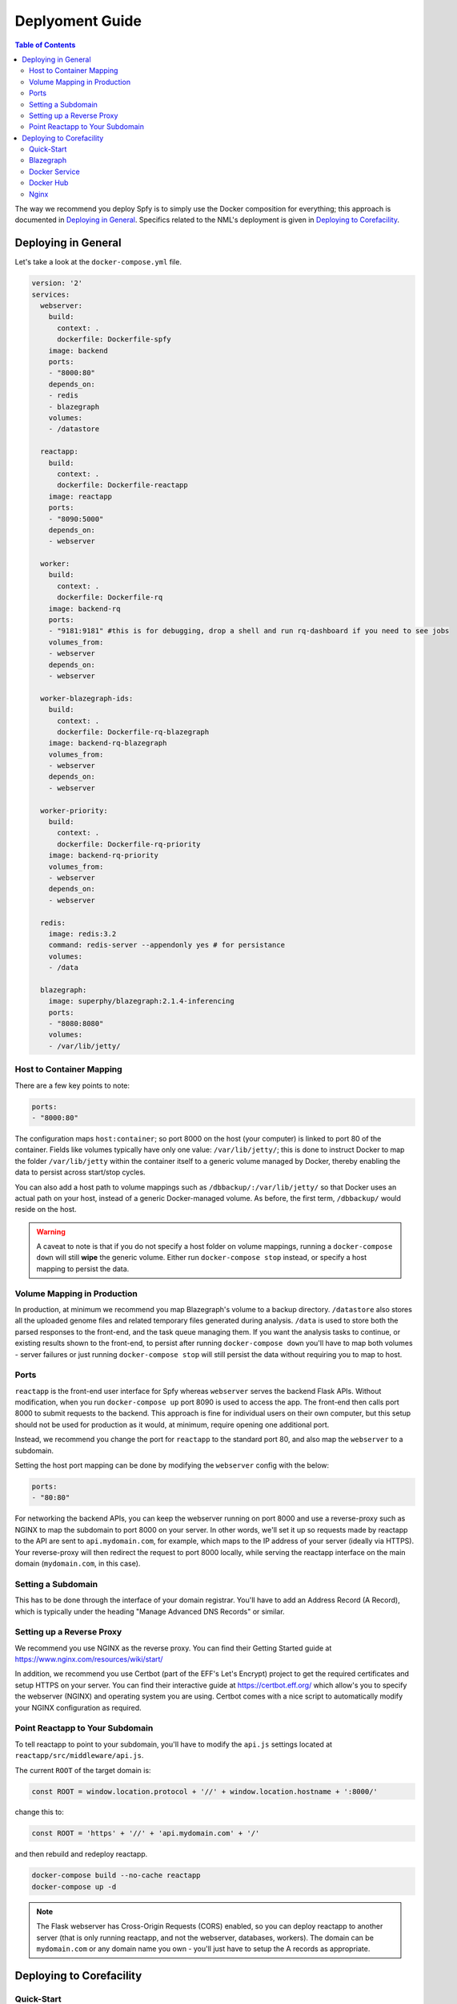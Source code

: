 ================
Deplyoment Guide
================

.. contents:: Table of Contents
   :local:
   
The way we recommend you deploy Spfy is to simply use the Docker composition for everything; this approach is documented in `Deploying in General`_. Specifics related to the NML's deployment is given in `Deploying to Corefacility`_.
   
Deploying in General
====================

Let's take a look at the ``docker-compose.yml`` file.

.. code-block:: yaml

	version: '2'
	services:
	  webserver:
	    build:
	      context: .
	      dockerfile: Dockerfile-spfy
	    image: backend
	    ports:
	    - "8000:80"
	    depends_on:
	    - redis
	    - blazegraph
	    volumes:
	    - /datastore

	  reactapp:
	    build:
	      context: .
	      dockerfile: Dockerfile-reactapp
	    image: reactapp
	    ports:
	    - "8090:5000"
	    depends_on:
	    - webserver

	  worker:
	    build:
	      context: .
	      dockerfile: Dockerfile-rq
	    image: backend-rq
	    ports:
	    - "9181:9181" #this is for debugging, drop a shell and run rq-dashboard if you need to see jobs
	    volumes_from:
	    - webserver
	    depends_on:
	    - webserver

	  worker-blazegraph-ids:
	    build:
	      context: .
	      dockerfile: Dockerfile-rq-blazegraph
	    image: backend-rq-blazegraph
	    volumes_from:
	    - webserver
	    depends_on:
	    - webserver

	  worker-priority:
	    build:
	      context: .
	      dockerfile: Dockerfile-rq-priority
	    image: backend-rq-priority
	    volumes_from:
	    - webserver
	    depends_on:
	    - webserver

	  redis:
	    image: redis:3.2
	    command: redis-server --appendonly yes # for persistance
	    volumes:
	    - /data

	  blazegraph:
	    image: superphy/blazegraph:2.1.4-inferencing
	    ports:
	    - "8080:8080"
	    volumes:
	    - /var/lib/jetty/
	    
Host to Container Mapping
-------------------------
	    
There are a few key points to note:

.. code-block:: yaml

	ports:
	- "8000:80"
	
The configuration maps ``host:container``; so port 8000 on the host (your computer) is linked to port 80 of the container. Fields like volumes typically have only one value: ``/var/lib/jetty/``; this is done to instruct Docker to map the folder ``/var/lib/jetty`` within the container itself to a generic volume managed by Docker, thereby enabling the data to persist across start/stop cycles.

You can also add a host path to volume mappings such as ``/dbbackup/:/var/lib/jetty/`` so that Docker uses an actual path on your host, instead of a generic Docker-managed volume. As before, the first term, ``/dbbackup/`` would reside on the host.

.. warning::

	A caveat to note is that if you do not specify a host folder on volume mappings, running a ``docker-compose down`` will still **wipe** the generic volume. Either run ``docker-compose stop`` instead, or specify a host mapping to persist the data.

Volume Mapping in Production
----------------------------

In production, at minimum we recommend you map Blazegraph's volume to a backup directory. ``/datastore`` also stores all the uploaded genome files and related temporary files generated during analysis. ``/data`` is used to store both the parsed responses to the front-end, and the task queue managing them. If you want the analysis tasks to continue, or existing results shown to the front-end, to persist after running ``docker-compose down`` you'll have to map both volumes - server failures or just running ``docker-compose stop`` will still persist the data without requiring you to map to host.

Ports
-----

``reactapp`` is the front-end user interface for Spfy whereas ``webserver`` serves the backend Flask APIs. Without modification, when you run ``docker-compose up`` port 8090 is used to access the app. The front-end then calls port 8000 to submit requests to the backend. This approach is fine for individual users on their own computer, but this setup should not be used for production as it would, at minimum, require opening one additional port.

Instead, we recommend you change the port for ``reactapp`` to the standard port 80, and also map the ``webserver`` to a subdomain.

Setting the host port mapping can be done by modifying the ``webserver`` config with the below:

.. code-block:: yaml

	ports:
	- "80:80"

For networking the backend APIs, you can keep the webserver running on port 8000 and use a reverse-proxy such as NGINX to map the subdomain to port 8000 on your server. In other words, we'll set it up so requests made by reactapp to the API are sent to ``api.mydomain.com``, for example, which maps to the IP address of your server (ideally via HTTPS). Your reverse-proxy will then redirect the request to port 8000 locally, while serving the reactapp interface on the main domain (``mydomain.com``, in this case).

Setting a Subdomain
-------------------

This has to be done through the interface of your domain registrar. You'll have to add an Address Record (A Record), which is typically under the heading "Manage Advanced DNS Records" or similar.

Setting up a Reverse Proxy
--------------------------

We recommend you use NGINX as the reverse proxy. You can find their Getting Started guide at https://www.nginx.com/resources/wiki/start/

In addition, we recommend you use Certbot (part of the EFF's Let's Encrypt) project to get the required certificates and setup HTTPS on your server. You can find their interactive guide at https://certbot.eff.org/ which allow's you to specify the webserver (NGINX) and operating system you are using. Certbot comes with a nice script to automatically modify your NGINX configuration as required.

Point Reactapp to Your Subdomain
--------------------------------

To tell reactapp to point to your subdomain, you'll have to modify the ``api.js`` settings located at ``reactapp/src/middleware/api.js``.

The current ``ROOT`` of the target domain is:

.. code-block:: js

	const ROOT = window.location.protocol + '//' + window.location.hostname + ':8000/'
	
change this to:

.. code-block:: js

	const ROOT = 'https' + '//' + 'api.mydomain.com' + '/'
	
and then rebuild and redeploy reactapp.

.. code-block:: sh

	docker-compose build --no-cache reactapp
	docker-compose up -d

.. note::

	The Flask webserver has Cross-Origin Requests (CORS) enabled, so you can deploy reactapp to another server (that is only running reactapp, and not the webserver, databases, workers). The domain can be ``mydomain.com`` or any domain name you own - you'll just have to setup the A records as appropriate.

Deploying to Corefacility
=========================

Quick-Start
-----------

Use the ``production.sh`` script.
This script does a few things:

1. Stops the host Nginx so Docker can bind the ports it'll need for mapping.
2. Starts the Docker-Composition.
3. Restarts the host Nginx.
4. Starts Jetty which runs Blazegraph.

Blazegraph
----------

Looking at the filesystem:

.. code-block:: sh

	[claing@superphy backend-4.3.3]$ df -h
	Filesystem                 Size  Used Avail Use% Mounted on
	/dev/mapper/superphy-root   45G   31G   14G  69% /
	devtmpfs                    12G     0   12G   0% /dev
	tmpfs                       12G  2.5G  9.3G  21% /dev/shm
	tmpfs                       12G   26M   12G   1% /run
	tmpfs                       12G     0   12G   0% /sys/fs/cgroup
	/dev/vda1                  497M  240M  258M  49% /boot
	/dev/mapper/docker-docker  200G   21G  180G  11% /docker
	warehouse:/ifs/Warehouse   769T  601T  151T  81% /Warehouse
	tmpfs                      2.4G     0  2.4G   0% /run/user/40151
	tmpfs                      2.4G     0  2.4G   0% /run/user/40290

``/Warehouse`` is used for long-term data storage and shared across the NML. In order to write to ``/Warehouse``, you need the permissions of either ``claing`` or ``superphy``; there are some problems with passing these permissions into Docker environments, so we run Blazegraph, inside of folder ``/Warehouse/Users/claing/superphy/spfy/docker-blazegraph/2.1.4-inferencing`` and as ``claing``, outside of Docker using:

.. code-block:: sh

	java -server -Xmx4g -Dbigdata.propertyFile=/Warehouse/Users/claing/superphy/spfy/docker-blazegraph/2.1.4-inferencing/RWStore.properties -jar blazegraph.jar

This command is run using ``screen`` allowing us to detach it from our shell.

.. code-block:: sh

	screen
	CTRL+a, d

and to resume:

.. code-block:: sh

	screen -r

See https://github.com/superphy/backend/issues/159

Docker Service
--------------

.. code-block:: sh

	[claing@superphy docker]$ sudo cat /etc/fstab

	#
	# /etc/fstab
	# Created by anaconda on Thu Dec 24 17:40:08 2015
	#
	# Accessible filesystems, by reference, are maintained under '/dev/disk'
	# See man pages fstab(5), findfs(8), mount(8) and/or blkid(8) for more info
	#
	/dev/mapper/superphy-root /                       xfs     defaults        1 1
	UUID=6c62e5cf-fd55-41e8-8122-e5e78643e3cd /boot                   xfs     defaults        1 2
	/dev/mapper/superphy-swap swap                    swap    defaults        0 0
	warehouse:/ifs/Warehouse	/Warehouse	nfs	defaults	0 0
	/dev/mapper/docker-docker /docker xfs defaults 1 2

Our root filesystem for the Corefacility VM is really small (45G) and we instead have a virtual drive at ``/dev/mapper/docker-docker`` which is mounted on ``/docker`` which has our Docker images / unmapped volumes. This is setup using symlinks:

.. code-block:: sh

	sudo systemctl stop docker
	cd /var/lib/
	sudo cp -rf docker/ /docker/backups/
	sudo rm -rf docker/
	sudo mkdir /docker/docker
	sudo ln -s /docker/docker /var/lib/docker
	sudo systemctl start docker

Docker Hub
----------

Docker Hub is used to host pre-built images; for us, this mostly consisting of our base ``docker-flask-conda`` image. The org. page is publically available at https://hub.docker.com/u/superphy/ and you can pull without any permission issues. To push a new image, first register an account at https://hub.docker.com/

The owner for the org. has the username ``superphyinfo`` and uses the same password as ``superphy.info@gmail.com``. You can use it to add yourself to the org.

You can then build and tag docker images to be pushed onto Docker Hub.

.. code-block:: sh

	docker build -f Dockerfile-reactapp -t superphy/reactapp:4.3.3-corefacility .

or tag an existing image:

.. code-block:: sh

	docker images
	docker tag 245d7e4bb63e superphy/reactapp:4.3.3-corefacility

Either way, you can then push using the same command:

.. code-block:: sh

	docker push superphy/reactapp:4.3.3-corefacility

.. note:: We occasionally use Docker Hub as a work-around in case a computer can't build an image. There is some bug where Corefacility VMs aren't connecting to NPM and thus we build the reactapp image on Cybera and pull it down on Corefacility.

Nginx
-----

We run Nginx above the Docker layer for 3 reasons:

	1. Handle the ``/superphy`` prefix to all our routes as we don't sure on ``/``
	2. To host both the original SuperPhy and Spfy on a single VM
	3. Buffer large file uploads before sending it to Spfy's Flask API

In ``/etc/nginx/nginx.conf``:

.. code-block:: nginx

	user spfy;
	worker_processes auto;
	error_log /var/log/nginx/error.log;
	pid /run/nginx.pid;

	# Load dynamic modules. See /usr/share/nginx/README.dynamic.
	include /usr/share/nginx/modules/*.conf;

	events {
	    worker_connections 1024;
	}

	http {
	    log_format  main  '$remote_addr - $remote_user [$time_local] "$request" '
	                      '$status $body_bytes_sent "$http_referer" '
	                      '"$http_user_agent" "$http_x_forwarded_for"';

	    access_log  /var/log/nginx/access.log  main;
	    error_log /var/log/nginx/error.log warn;

	    sendfile            on;
	    tcp_nopush          on;
	    tcp_nodelay         on;
	    keepalive_timeout   2m;
	    types_hash_max_size 2048;

	    include             /etc/nginx/mime.types;
	    default_type        application/octet-stream;

	    # Load modular configuration files from the /etc/nginx/conf.d directory.
	    # See http://nginx.org/en/docs/ngx_core_module.html#include
	    # for more information.
	    include /etc/nginx/conf.d/*.conf;

	    map $http_upgrade $connection_upgrade {
	        default upgrade;
	        ''      close;
	    }

	    server {
		client_max_body_size 60g;
		listen       80 default_server;
		listen       443 ssl http2 default_server;
	        listen       [::]:80 default_server;
		listen       [::]:443 ssl http2 default_server;
		server_name  superphy.corefacility.ca;
	        # Load configuration files for the default server block.
	        include /etc/nginx/default.d/*.conf;


		location / {
	            proxy_pass http://127.0.0.1:8081;
		}
		location /spfy/ {
		    rewrite ^/spfy/(.*)$ /$1 break;
	      	    proxy_pass http://localhost:8090;
	      	    proxy_redirect http://localhost:8090/ $scheme://$host/spfy/;
	     	    proxy_http_version 1.1;
	            proxy_set_header Upgrade $http_upgrade;
	      	    proxy_set_header Connection $connection_upgrade;
	      	    proxy_read_timeout 20d;
		}
		location /grouch/ {
	            rewrite ^/grouch/(.*)$ /$1 break;
	            proxy_pass http://localhost:8091;
	            proxy_redirect http://localhost:8091/ $scheme://$host/grouch/;
	            proxy_http_version 1.1;
	            proxy_set_header Upgrade $http_upgrade;
	            proxy_set_header Connection $connection_upgrade;
	            proxy_read_timeout 20d;
	        }
		location /shiny/ {
		    rewrite ^/shiny/(.*)$ /$1 break;
		    proxy_pass http://127.0.0.1:3838;
		    proxy_redirect http://127.0.0.1:3838/ $scheme://$host/shiny/;
		    proxy_http_version 1.1;
		    proxy_set_header Upgrade $http_upgrade;
		    proxy_set_header Connection $connection_upgrade;
		    proxy_read_timeout 950s;
		}

	    }

	    server {
	        client_max_body_size 60g;
	        listen       80;
	        listen       443 ssl http2;
	        listen       [::]:80;
	        listen       [::]:443 ssl http2;
	        server_name  lfz.corefacility.ca;
	        # Load configuration files for the default server block.
	        include /etc/nginx/default.d/*.conf;

		location / {
	            proxy_pass http://127.0.0.1:8081;
		}
		location = /spfy {
		    return 301 /superphy/spfy/;
		}
		location = /grouch {
	            return 301 /superphy/grouch/;
	        }
	        location = /minio {
	            return 301 /superphy/minio/;
	        }
		location /spfy/ {
	            rewrite ^/spfy/(.*)$ /$1 break;
	            proxy_pass http://localhost:8090;
	            proxy_redirect http://localhost:8090/superphy/ $scheme://$host/spfy/;
	            proxy_http_version 1.1;
	            proxy_set_header Upgrade $http_upgrade;
	            proxy_set_header Connection $connection_upgrade;
	            proxy_read_timeout 20d;
	        }
		location /grouch/ {
	            rewrite ^/grouch/(.*)$ /$1 break;
	            proxy_pass http://localhost:8091;
	            proxy_redirect http://localhost:8091/superphy/ $scheme://$host/grouch/;
	            proxy_http_version 1.1;
	            proxy_set_header Upgrade $http_upgrade;
	            proxy_set_header Connection $connection_upgrade;
	            proxy_read_timeout 2h;
		    proxy_send_timeout 2h;
	        }
		location /shiny/ {
		    rewrite ^/shiny/(.*)$ /$1 break;
	            proxy_pass http://127.0.0.1:3838;
	            proxy_redirect http://127.0.0.1:3838/ $scheme://$host/shiny/;
	            proxy_http_version 1.1;
	            proxy_set_header Upgrade $http_upgrade;
	            proxy_set_header Connection $connection_upgrade;
		    proxy_read_timeout 950s;
		}
	    }


	}

Currently, this is setup to run the new Reactapp version of Spfy at https://lfz.corefacility.ca/superphy/grouch/ and the old AngularJS version + all the API endpoint at https://lfz.corefacility.ca/superphy/spfy/
This will probably change in the future, when backwards-incompatible changes are introduced to Spfy; we will run exclusively out of https://lfz.corefacility.ca/superphy/spfy/
The old SuperPhy is at https://lfz.corefacility.ca/superphy/

.. note:: There is an http://superphy.corefacility.ca/spfy/ address (but not a http://superphy.corefacility.ca/grouch/ address) that is only accessible from within the NML network (you'd have to VPN in if you're at the CFIA building), but we prefer to focus on the ``lfz.corefacility/superphy/`` routes which are available on both external/internal networks.

Some other points to note:

* The rewrite rules are critical to operating on Corefacility, as the ``/superphy/`` requirement can be tricky
* We're unsure if the ``client_max_body_size 60g;`` has any effect when deployed on Corefacility, it might be that there is another Nginx instance ran by the NML to route its VMs. Currently we're capped at ~250 MB uploads at a time on Corefacility, you can see a long debugging log of this at https://github.com/superphy/backend/issues/159
* Nginx is not hosting the websites, it only serves to proxy the requests to Apache (for the old SuperPhy) or Docker (for the new Spfy)

.. warning:: Nginx is also run internally in the Docker webserver image to allow you to handle running the composition by itself, but generally you shouldn't have to worry about it.
